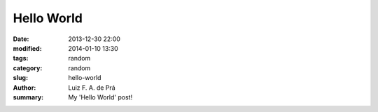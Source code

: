 Hello World
###########

:date: 2013-12-30 22:00
:modified: 2014-01-10 13:30
:tags: random
:category: random
:slug: hello-world
:author: Luiz F. A. de Prá
:summary: My 'Hello World' post!

.. code-block:: python
	:linenos: table

    print 'Hello World'

.. code-block:: javascript
	:linenos: table

    document.write('Hello World'');

.. code-block:: c++
	:linenos: table

    #include <iostream>
	
	using namespace std;

	int main(int argc, char * argv[])
	{
 		cout << "Hello World" << endl;
 	}
